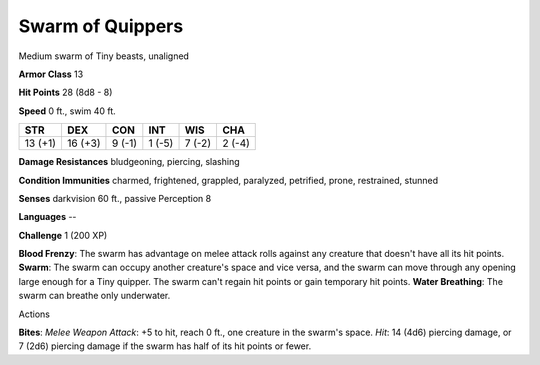 
.. _srd:swarm-of-quippers:

Swarm of Quippers
-----------------

Medium swarm of Tiny beasts, unaligned

**Armor Class** 13

**Hit Points** 28 (8d8 - 8)

**Speed** 0 ft., swim 40 ft.

+-----------+-----------+----------+----------+----------+----------+
| STR       | DEX       | CON      | INT      | WIS      | CHA      |
+===========+===========+==========+==========+==========+==========+
| 13 (+1)   | 16 (+3)   | 9 (-1)   | 1 (-5)   | 7 (-2)   | 2 (-4)   |
+-----------+-----------+----------+----------+----------+----------+

**Damage Resistances** bludgeoning, piercing, slashing

**Condition Immunities** charmed, frightened, grappled, paralyzed,
petrified, prone, restrained, stunned

**Senses** darkvision 60 ft., passive Perception 8

**Languages** --

**Challenge** 1 (200 XP)

**Blood Frenzy**: The swarm has advantage on melee attack rolls against
any creature that doesn't have all its hit points. **Swarm**: The swarm
can occupy another creature's space and vice versa, and the swarm can
move through any opening large enough for a Tiny quipper. The swarm
can't regain hit points or gain temporary hit points. **Water
Breathing**: The swarm can breathe only underwater.

Actions

**Bites**: *Melee Weapon Attack*: +5 to hit, reach 0 ft., one creature
in the swarm's space. *Hit*: 14 (4d6) piercing damage, or 7 (2d6)
piercing damage if the swarm has half of its hit points or fewer.
